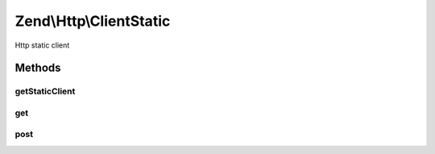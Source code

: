 .. Http/ClientStatic.php generated using docpx on 01/30/13 03:32am


Zend\\Http\\ClientStatic
========================

Http static client

Methods
+++++++

getStaticClient
---------------

.. function:: getStaticClient()


    Get the static HTTP client

    :rtype: Client 



get
---

.. function:: get()


    HTTP GET METHOD (static)

    :param string: 
    :param array: 
    :param array: 
    :param mixed: 

    :rtype: Response|bool 



post
----

.. function:: post()


    HTTP POST METHOD (static)

    :param string: 
    :param array: 
    :param array: 
    :param mixed: 

    :throws Exception\InvalidArgumentException: 

    :rtype: Response|bool 



